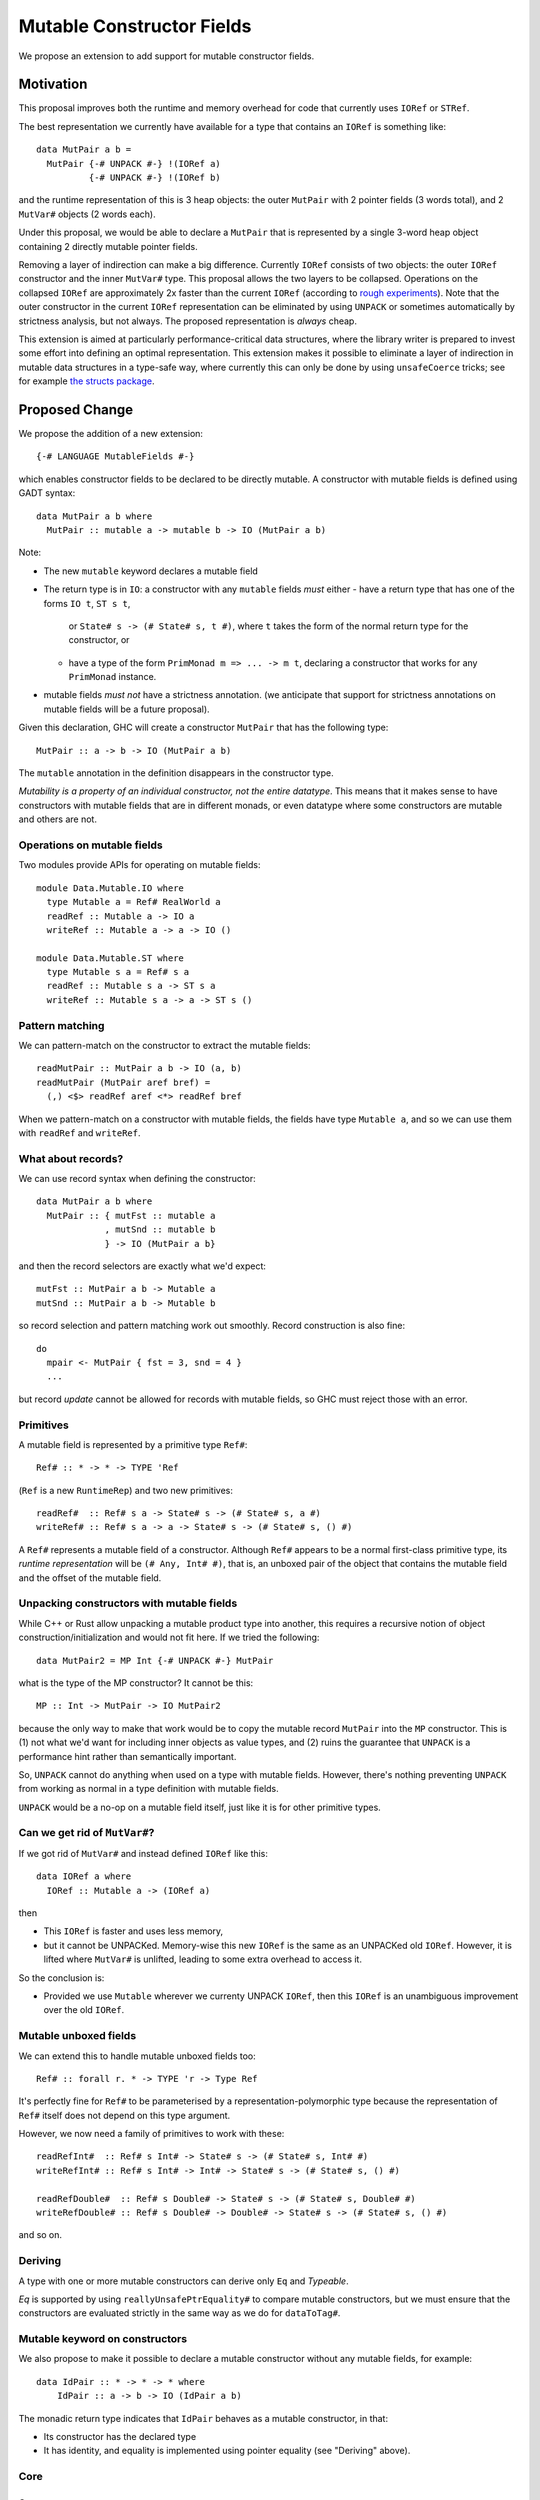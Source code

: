 .. proposal-number::

.. trac-ticket::

.. implemented::

Mutable Constructor Fields
==========================

We propose an extension to add support for mutable constructor fields.

Motivation
----------

This proposal improves both the runtime and memory overhead for code
that currently uses ``IORef`` or ``STRef``.

The best representation we currently have available for a type that
contains an ``IORef`` is something like::

  data MutPair a b =
    MutPair {-# UNPACK #-} !(IORef a)
            {-# UNPACK #-} !(IORef b)

and the runtime representation of this is 3 heap objects: the outer
``MutPair`` with 2 pointer fields (3 words total), and 2 ``MutVar#``
objects (2 words each).

Under this proposal, we would be able to declare a ``MutPair`` that is
represented by a single 3-word heap object containing 2 directly
mutable pointer fields.

Removing a layer of indirection can make a big difference.  Currently
``IORef`` consists of two objects: the outer ``IORef`` constructor and
the inner ``MutVar#`` type.  This proposal allows the two layers to be
collapsed. Operations on the collapsed ``IORef`` are approximately 2x
faster than the current ``IORef`` (according to `rough
experiments <https://gist.github.com/simonmar/d8a05797c01799abcb979aacf27164c7>`_).
Note that the outer constructor in the current ``IORef``
representation can be eliminated by using ``UNPACK`` or
sometimes automatically by strictness analysis, but not always.  The proposed
representation is *always* cheap.

This extension is aimed at particularly performance-critical data
structures, where the library writer is prepared to invest some effort
into defining an optimal representation.  This extension makes it
possible to eliminate a layer of indirection in mutable data
structures in a type-safe way, where currently this can only be done
by using ``unsafeCoerce`` tricks; see for example `the structs
package <http://hackage.haskell.org/package/structs>`_.


Proposed Change
---------------

We propose the addition of a new extension::

  {-# LANGUAGE MutableFields #-}

which enables constructor fields to be declared to be directly
mutable. A constructor with mutable fields is defined using GADT
syntax::

  data MutPair a b where
    MutPair :: mutable a -> mutable b -> IO (MutPair a b)

Note:

- The new ``mutable`` keyword declares a mutable field
- The return type is in ``IO``: a constructor with any ``mutable``
  fields *must* either
  - have a return type that has one of the forms ``IO t``, ``ST s t``,
    or ``State# s -> (# State# s, t #)``, where ``t`` takes the
    form of the normal return type for the constructor, or
  - have a type of the form ``PrimMonad m => ... -> m t``,  declaring a
    constructor that works for any ``PrimMonad`` instance.
- mutable fields *must not* have a strictness annotation. (we
  anticipate that support for strictness annotations on mutable fields
  will be a future proposal).

Given this declaration, GHC will create a constructor ``MutPair`` that
has the following type::

  MutPair :: a -> b -> IO (MutPair a b)

The ``mutable`` annotation in the definition disappears in the
constructor type.

*Mutability is a property of an individual constructor, not the entire
datatype*.  This means that it makes sense to have constructors with
mutable fields that are in different monads, or even datatype where
some constructors are mutable and others are not.

Operations on mutable fields
~~~~~~~~~~~~~~~~~~~~~~~~~~~~

Two modules provide APIs for operating on mutable fields::

  module Data.Mutable.IO where
    type Mutable a = Ref# RealWorld a
    readRef :: Mutable a -> IO a
    writeRef :: Mutable a -> a -> IO ()

  module Data.Mutable.ST where
    type Mutable s a = Ref# s a
    readRef :: Mutable s a -> ST s a
    writeRef :: Mutable s a -> a -> ST s ()

Pattern matching
~~~~~~~~~~~~~~~~

We can pattern-match on the constructor to extract the mutable fields::

  readMutPair :: MutPair a b -> IO (a, b)
  readMutPair (MutPair aref bref) =
    (,) <$> readRef aref <*> readRef bref

When we pattern-match on a constructor with mutable fields, the fields
have type ``Mutable a``, and so we can use them with ``readRef`` and
``writeRef``.

What about records?
~~~~~~~~~~~~~~~~~~~

We can use record syntax when defining the constructor::

  data MutPair a b where
    MutPair :: { mutFst :: mutable a
               , mutSnd :: mutable b
               } -> IO (MutPair a b}

and then the record selectors are exactly what we'd expect::

  mutFst :: MutPair a b -> Mutable a
  mutSnd :: MutPair a b -> Mutable b

so record selection and pattern matching work out smoothly.  Record
construction is also fine::

  do
    mpair <- MutPair { fst = 3, snd = 4 }
    ...

but record *update* cannot be allowed for records with mutable fields,
so GHC must reject those with an error.

Primitives
~~~~~~~~~~

A mutable field is represented by a primitive type ``Ref#``::

  Ref# :: * -> * -> TYPE 'Ref

(``Ref`` is a new ``RuntimeRep``) and two new primitives::

  readRef#  :: Ref# s a -> State# s -> (# State# s, a #)
  writeRef# :: Ref# s a -> a -> State# s -> (# State# s, () #)

A ``Ref#`` represents a mutable field of a constructor.  Although ``Ref#``
appears to be a normal first-class primitive type, its *runtime
representation* will be ``(# Any, Int# #)``, that is, an unboxed pair
of the object that contains the mutable field and the offset of the
mutable field.

Unpacking constructors with mutable fields
~~~~~~~~~~~~~~~~~~~~~~~~~~~~~~~~~~~~~~~~~~

While C++ or Rust allow unpacking a mutable product type into another,
this requires a recursive notion of object construction/initialization
and would not fit here. If we tried the following::

  data MutPair2 = MP Int {-# UNPACK #-} MutPair

what is the type of the MP constructor? It cannot be this::

  MP :: Int -> MutPair -> IO MutPair2

because the only way to make that work would be to copy the mutable
record ``MutPair`` into the ``MP`` constructor. This is (1) not what
we'd want for including inner objects as value types, and (2) ruins
the guarantee that ``UNPACK`` is a performance hint rather than
semantically important.

So, ``UNPACK`` cannot do anything when used on a type with mutable
fields.  However, there's nothing preventing ``UNPACK`` from working
as normal in a type definition with mutable fields.

``UNPACK`` would be a no-op on a mutable field itself, just like it is
for other primitive types.

Can we get rid of ``MutVar#``?
~~~~~~~~~~~~~~~~~~~~~~~~~~~~~~

If we got rid of ``MutVar#`` and instead defined ``IORef`` like this::

  data IORef a where
    IORef :: Mutable a -> (IORef a)

then

- This ``IORef`` is faster and uses less memory,
- but it cannot be UNPACKed. Memory-wise this new ``IORef`` is the
  same as an UNPACKed old ``IORef``.  However, it is lifted where
  ``MutVar#`` is unlifted, leading to some extra overhead to access it.

So the conclusion is:

- Provided we use ``Mutable`` wherever we currenty UNPACK ``IORef``,
  then this ``IORef`` is an unambiguous improvement over the old
  ``IORef``.

Mutable unboxed fields
~~~~~~~~~~~~~~~~~~~~~~

We can extend this to handle mutable unboxed fields too::

  Ref# :: forall r. * -> TYPE 'r -> Type Ref

It's perfectly fine for ``Ref#`` to be parameterised by a
representation-polymorphic type because the representation of ``Ref#``
itself does not depend on this type argument.

However, we now need a family of primitives to work with these::

  readRefInt#  :: Ref# s Int# -> State# s -> (# State# s, Int# #)
  writeRefInt# :: Ref# s Int# -> Int# -> State# s -> (# State# s, () #)

  readRefDouble#  :: Ref# s Double# -> State# s -> (# State# s, Double# #)
  writeRefDouble# :: Ref# s Double# -> Double# -> State# s -> (# State# s, () #)

and so on.

Deriving
~~~~~~~~

A type with one or more mutable constructors can derive only ``Eq`` and
`Typeable`.

`Eq` is supported by using ``reallyUnsafePtrEquality#`` to compare
mutable constructors, but we must ensure that the constructors are
evaluated strictly in the same way as we do for ``dataToTag#``.


Mutable keyword on constructors
~~~~~~~~~~~~~~~~~~~~~~~~~~~~~~~


We also propose to make it possible to declare a mutable constructor
without any mutable fields, for example::

 data IdPair :: * -> * -> * where
     IdPair :: a -> b -> IO (IdPair a b)

The monadic return type indicates that ``IdPair`` behaves as a mutable
constructor, in that:

- Its constructor has the declared type
- It has identity, and equality is implemented using pointer equality
  (see "Deriving" above).


Core
~~~~

Constructors
^^^^^^^^^^^^

As with ordinary constructors, we need a
constructor *wrapper*, which is defined in terms of the constructor
worker::

  MutPair = \a b -> IO $ \s -> $wMutPair# a b s

where the primitive constructor ("worker") is::

  $wMutPair# :: forall a b s. a -> b -> State# s -> (# State# s, MutPair a b #)

We would generate code for the primitive constructor just like we
generate code for other constructors, taking care to add the Void
argument for the ``State#``, and generating an info table with the
correct information about the mutable fields (see "Garbage Collection"
below).

Concretely, for each mutable data constructor ``K`` (where a "mutable data
constructor" is one that is declared with at least one mutable
field), we get a constructor worker function ``$wK``,
whose type is::

  $wK :: forall xs s . t1 -> ... -> tn -> State# s -> (# State# s, K v1...vn #)

where ``K`` was defined to have the type::

  K :: forall xs s . u1 -> ... -> un -> IO (K v1...vn)

and::

  ti = w,  if ui == mutable w
     = ui, otherwise

(``t``, ``u``, ``v`` and ``w`` are types, and ``xs`` is a set of type
variables)

When ``K`` is used in a pattern in a case alternative in Core, the
types of its fields are ``x1....xn`` where::

  xi = Ref# s w, if ui == mutable w
     = ui,       otherwise

Primitives
^^^^^^^^^^

``readRef`` is implemented in terms of the primitive ``readRef#``::

  readRef :: Mutable a -> IO a
  readRef aref = IO $ \s -> readRef# aref

But what *are* these ``Ref#`` things that are extracted from the
constructor by pattern matching and seemingly passed to ``readRef#``?
The idea is that the runtime representation of ``Ref#`` is a pair of
the containing object and the offset of the mutable field. Just before
code generation, probably in the Unarise phase, we will manifest the
runtime representation of ``Ref#`` at each pattern match::

  readMutPair = \m ->
    case m of (v::Any) { MutPair aref bref ->
    let aref = (# v, 0# #) in
    let bref = (# v, 1# #) in
    readRef aref >>= \a ->
    readRef bref >>= \b ->
    return (a,b) }

and then propagate the expansion of ``aref`` and ``bref`` to all the
places they are referenced. Function arguments of type ``Ref#`` are
expanded to unboxed pairs of type ``(# Any, Int# #)``.

The ``readRef#`` primitive would be compiled inline to a single read
instruction. Similarly ``writeRef#`` would compile to a primitive write
instruction, but it would also need a memory barrier just like
``writeMutVar#``, and a GC write barrier (the equivalent of
``dirty_MUT_VAR()``).


Transformations
^^^^^^^^^^^^^^^

Because the constructor worker for a mutable constructor is a stateful
operation, GHC can no longer assume that an expression like ``$wK e1...en``
has type ``K t1...tn`` when ``K`` is a mutable constructor.  This
assumption is currently used in a couple of places:

- In Worker-wrapper, we build an expression representing the re-packed
  constructor.  Worker-wrapper would need to be either disabled
  (easiest) or adapted for mutable constructors.
- When simplifying a case expression like ``case x of y { C a b -> E
  }``, GHC creates the mapping ``y -> C a b`` when simplifying ``E``.
  We will have to avoid creating this mapping If ``C`` is a mutable
  constructor.



Runtime System
~~~~~~~~~~~~~~

Garbage collection
^^^^^^^^^^^^^^^^^^

The garbage collector needs to know that an object is mutable, and
which fields are mutable.  So we have to put this information in the
info table.  Probably:

- new ``MUT_CONSTR_CLEAN`` and ``MUT_CONSTR_DIRTY`` object types

- Each constructor with a mutable field needs two info tables: the
  CLEAN one and the DIRTY one.  From each info table we need to be
  able to get both CLEAN and DIRTY info pointers, for the GC write
  barrier.

- Representation: put the mutable fields first, before the non-mutable
  pointers.

- Store the number of mutable fields in the info table, alongside the
  number of pointers and non-pointers.  (but include the mutable
  fields in the count of pointer fields, so that RTS code that doesn't
  care about mutability can work without changes)

The GC needs to do the same CLEAN/DIRTY and non-eager promotion stuff
that it does with other mutable objects.

TODO: pin down the details of info table representation and the form
of the GC write barrier code.

Drawbacks
---------

The GC write barrier for a mutable constructor may be a little less
efficient than the write barrier for a ``MutVar#``, but this is more
than compensated for by losing a layer of indirection.

Adding new syntax has lots of costs: changes in the parser and
``HsSyn``, the renamer and typechecker, not to mention knock-on effects
on external packages: ``haskell-src-exts`` and clients of that.

Types that contain mutable fields cannot be UNPACKed into other
constructors.

Worker-wrapper doesn't work on mutable constructors, at least not
without some changes.  Perhaps this isn't so bad, since we would never
be able to eliminate the original construction of the mutable
constructor anyway.

Alternatives
------------

Don't do this :)

Unresolved Questions
--------------------

* Can we add a way to include mutable arrays in a constructor?
* It would be great to allow STM as an option in addition to IO and
  ST.  The constructor will need to store extra metadata, because
  TVar# is more complex than MutVar#.
* Can we allow strictness annotations on mutable fields?  One way to
  do this would be to add a parameter to the `Ref#` type to indicate
  if it is strict or not (or just use 2 different types), and then
  overload `readRef` and `writeRef`.
